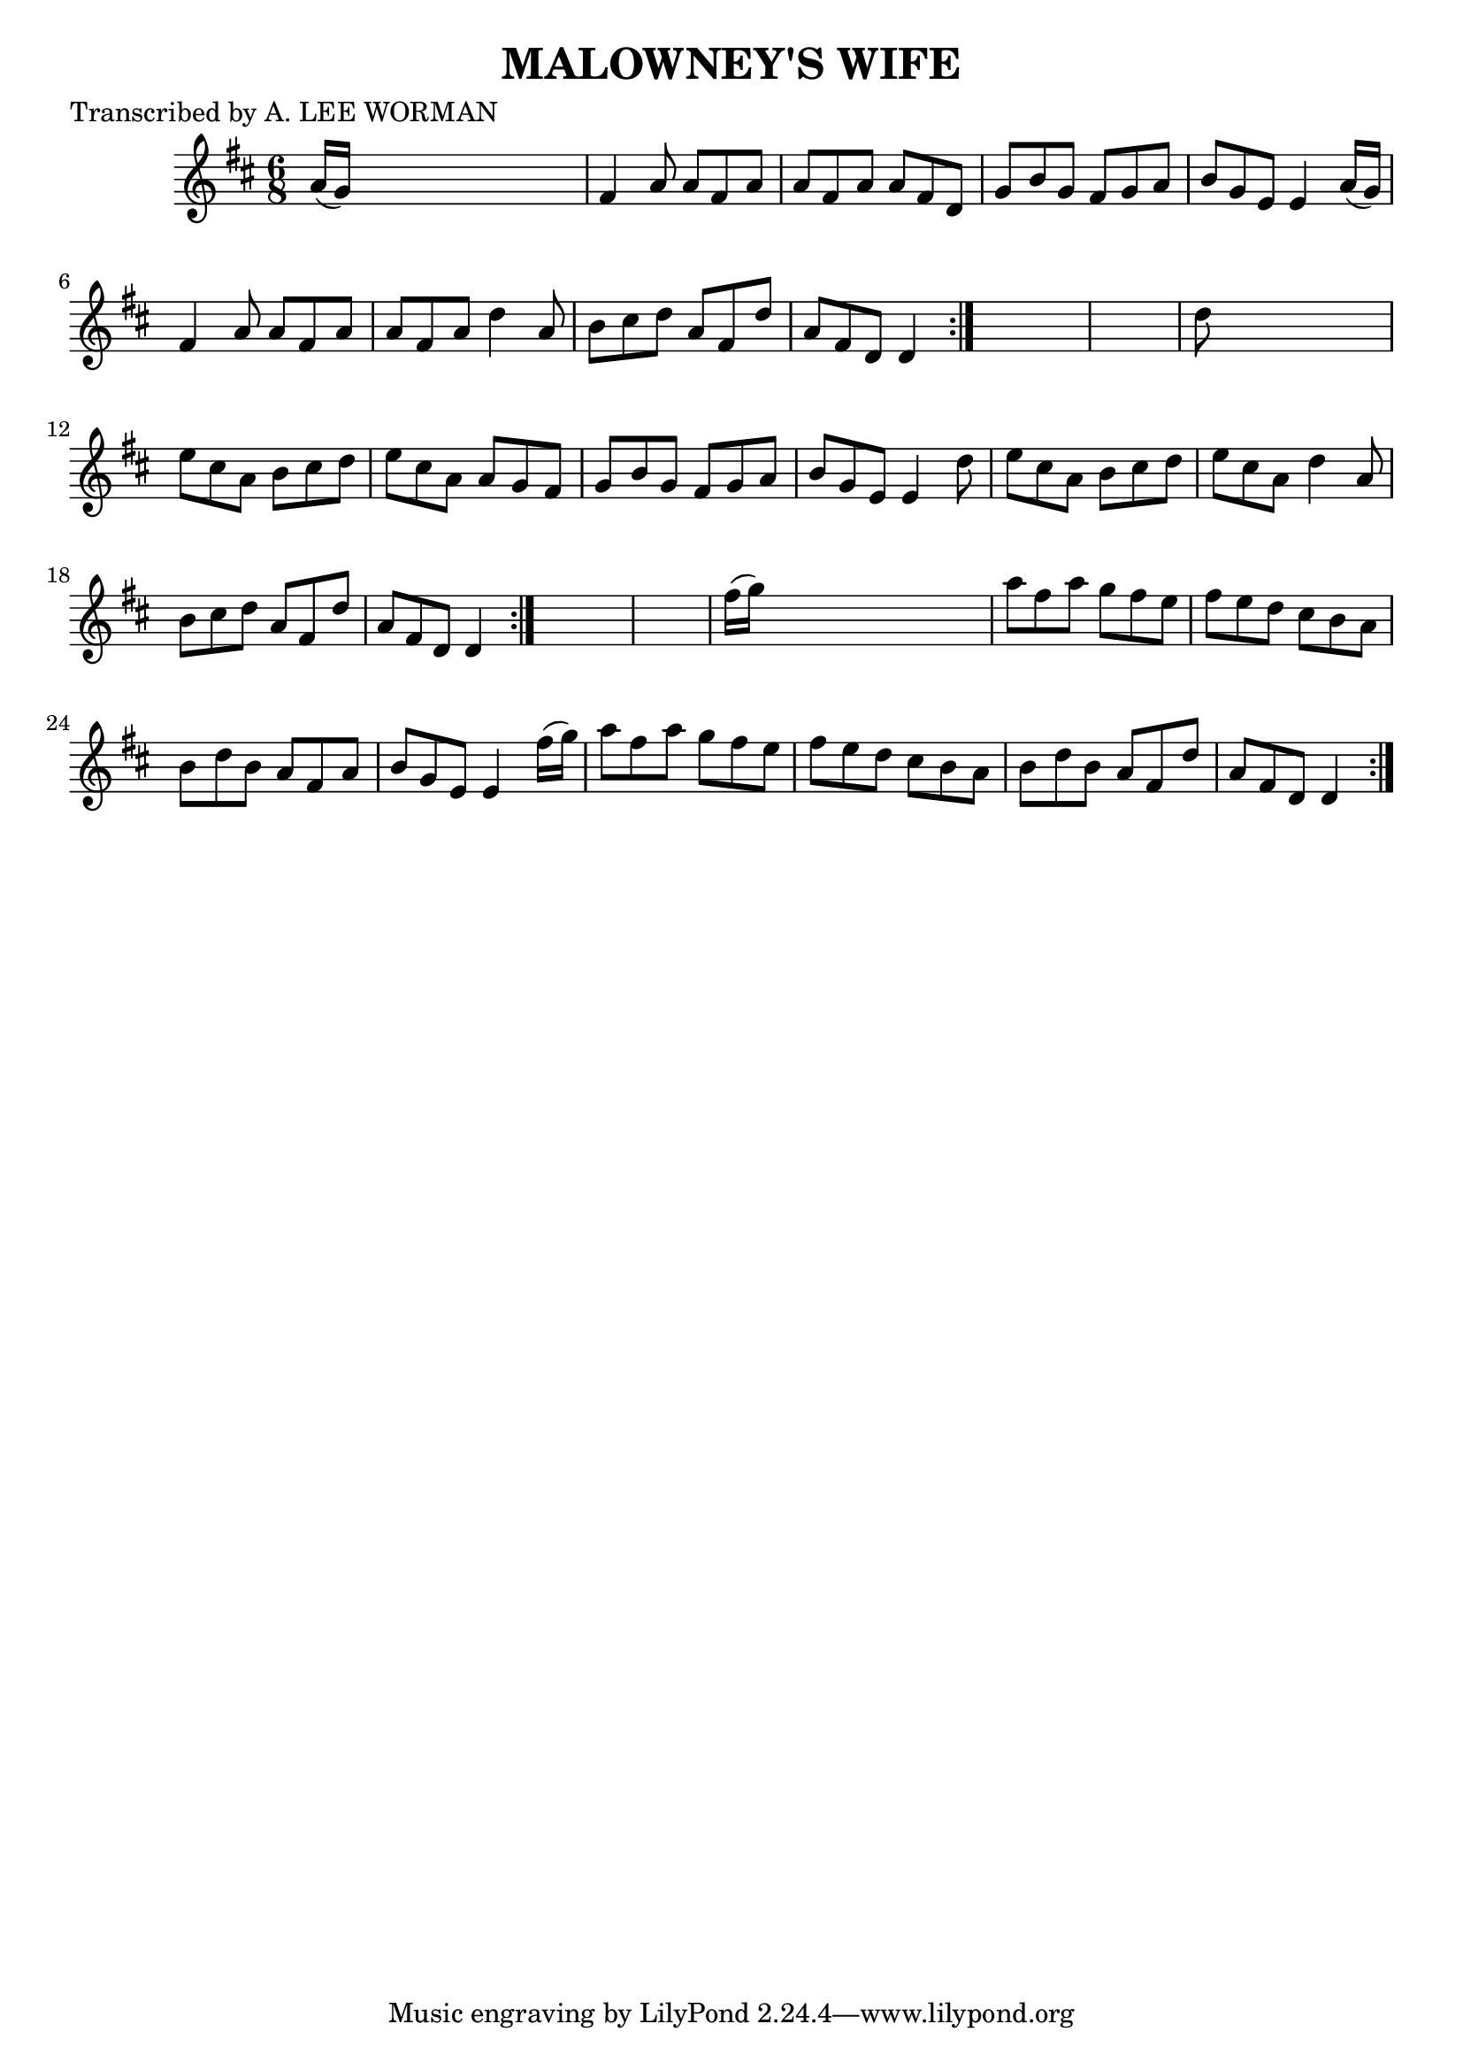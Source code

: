 
\version "2.16.2"
% automatically converted by musicxml2ly from xml/0709_lw.xml

%% additional definitions required by the score:
\language "english"


\header {
    poet = "Transcribed by A. LEE WORMAN"
    encoder = "abc2xml version 63"
    encodingdate = "2015-01-25"
    title = "MALOWNEY'S WIFE"
    }

\layout {
    \context { \Score
        autoBeaming = ##f
        }
    }
PartPOneVoiceOne =  \relative a' {
    \repeat volta 2 {
        \repeat volta 2 {
            \repeat volta 2 {
                \key d \major \time 6/8 a16 ( [ g16 ) ] s8*5 | % 2
                fs4 a8 a8 [ fs8 a8 ] | % 3
                a8 [ fs8 a8 ] a8 [ fs8 d8 ] | % 4
                g8 [ b8 g8 ] fs8 [ g8 a8 ] | % 5
                b8 [ g8 e8 ] e4 a16 ( [ g16 ) ] | % 6
                fs4 a8 a8 [ fs8 a8 ] | % 7
                a8 [ fs8 a8 ] d4 a8 | % 8
                b8 [ cs8 d8 ] a8 [ fs8 d'8 ] | % 9
                a8 [ fs8 d8 ] d4 }
            s8*7 | % 11
            d'8 s8*5 | % 12
            e8 [ cs8 a8 ] b8 [ cs8 d8 ] | % 13
            e8 [ cs8 a8 ] a8 [ g8 fs8 ] | % 14
            g8 [ b8 g8 ] fs8 [ g8 a8 ] | % 15
            b8 [ g8 e8 ] e4 d'8 | % 16
            e8 [ cs8 a8 ] b8 [ cs8 d8 ] | % 17
            e8 [ cs8 a8 ] d4 a8 | % 18
            b8 [ cs8 d8 ] a8 [ fs8 d'8 ] | % 19
            a8 [ fs8 d8 ] d4 }
        s8*7 | % 21
        fs'16 ( [ g16 ) ] s8*5 | % 22
        a8 [ fs8 a8 ] g8 [ fs8 e8 ] | % 23
        fs8 [ e8 d8 ] cs8 [ b8 a8 ] | % 24
        b8 [ d8 b8 ] a8 [ fs8 a8 ] | % 25
        b8 [ g8 e8 ] e4 fs'16 ( [ g16 ) ] | % 26
        a8 [ fs8 a8 ] g8 [ fs8 e8 ] | % 27
        fs8 [ e8 d8 ] cs8 [ b8 a8 ] | % 28
        b8 [ d8 b8 ] a8 [ fs8 d'8 ] | % 29
        a8 [ fs8 d8 ] d4 }
    }


% The score definition
\score {
    <<
        \new Staff <<
            \context Staff << 
                \context Voice = "PartPOneVoiceOne" { \PartPOneVoiceOne }
                >>
            >>
        
        >>
    \layout {}
    % To create MIDI output, uncomment the following line:
    %  \midi {}
    }

